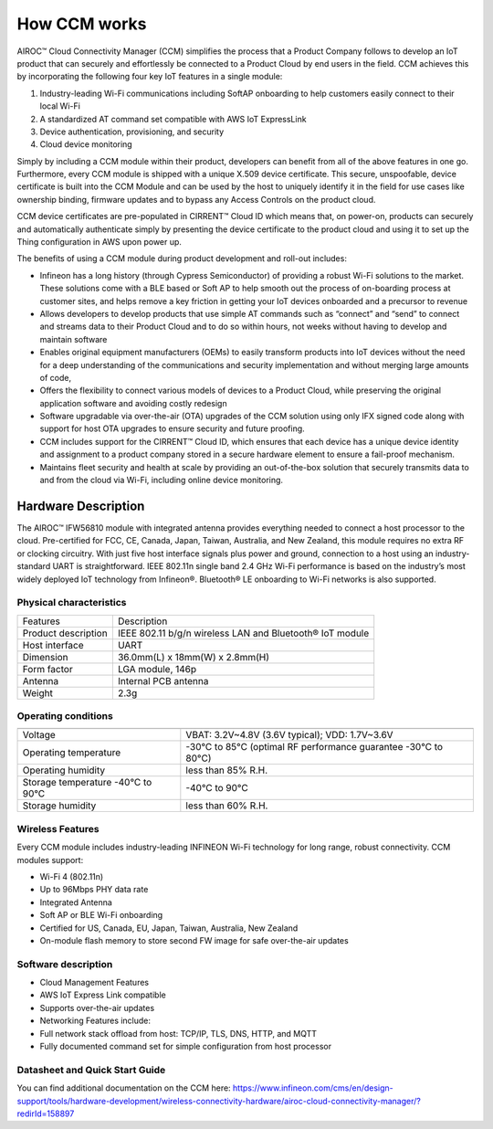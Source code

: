 How CCM works
===============

AIROC™ Cloud Connectivity Manager (CCM) simplifies the process that a Product Company follows to develop an IoT product that can securely and effortlessly be connected to a Product Cloud by end users in the field. CCM achieves this by incorporating the following four key IoT features in a single module:

1. Industry-leading Wi-Fi communications including SoftAP onboarding to help customers easily connect to their local Wi-Fi
2. A standardized AT command set compatible with AWS IoT ExpressLink 
3. Device authentication, provisioning, and security
4. Cloud device monitoring

Simply by including a CCM module within their product, developers can benefit from all of the above features in one go. Furthermore, every CCM module is shipped with a unique X.509 device certificate. This secure, unspoofable, device certificate is built into the CCM Module and can be used by the host to uniquely identify it in the field for use cases like ownership binding, firmware updates and to bypass any Access Controls on the product cloud.

CCM device certificates are pre-populated in CIRRENT™ Cloud ID which means that, on power-on, products can securely and automatically authenticate simply by presenting the device certificate to the product cloud and using it to set up the Thing configuration in AWS upon power up. 

The benefits of using a CCM module during product development and roll-out includes:

* Infineon has a long history (through Cypress Semiconductor) of providing a robust Wi-Fi solutions to the market.  These solutions come with a BLE based or Soft AP to help smooth out the process of on-boarding process at customer sites, and helps remove a key friction in getting your IoT devices onboarded and a precursor to revenue

* Allows developers to develop products that use simple AT commands such as “connect” and “send” to connect and streams data to their Product Cloud and to do so within hours, not weeks without having to develop and maintain software


* Enables original equipment manufacturers (OEMs) to easily transform products into IoT devices without the need for a deep understanding of the communications and security implementation and without merging large amounts of code,


* Offers the flexibility to connect various models of devices to a Product Cloud, while preserving the original application software and avoiding costly redesign


* Software upgradable via over-the-air (OTA) upgrades of the CCM solution using only IFX signed code along with support for host OTA upgrades to ensure security and future proofing.


* CCM includes support for the CIRRENT™ Cloud ID, which ensures that each device has a unique device identity and assignment to a product company stored in a secure hardware element to ensure a fail-proof mechanism.


* Maintains fleet security and health at scale by providing an out-of-the-box solution that securely transmits data to and from the cloud via Wi-Fi, including online device monitoring.


Hardware Description
*********************

The AIROC™ IFW56810 module with integrated antenna provides everything needed to connect a host processor to the cloud. Pre-certified for FCC, CE, Canada, Japan, Taiwan, Australia, and New Zealand, this module requires no extra RF or clocking circuitry. With just five host interface signals plus power and ground, connection to a host using an industry-standard UART is straightforward. IEEE 802.11n single band 2.4 GHz Wi-Fi performance is based on the industry’s most widely deployed IoT technology from Infineon®. Bluetooth® LE onboarding to Wi-Fi networks is also supported.
 
.. image:: img/hw-1.png
	    :align: center

Physical characteristics
^^^^^^^^^^^^^^^^^^^^^^^^^

=======================   ====================================================
Features                  Description 
-----------------------   ----------------------------------------------------
Product description       IEEE 802.11 b/g/n wireless LAN and Bluetooth® IoT module
Host interface            UART
Dimension                 36.0mm(L) x 18mm(W) x 2.8mm(H)
Form factor               LGA module, 146p
Antenna                   Internal PCB antenna
Weight                    2.3g
=======================   ====================================================

Operating conditions
^^^^^^^^^^^^^^^^^^^^^

==================================   ===============================================================

----------------------------------   ---------------------------------------------------------------
Voltage                              VBAT: 3.2V~4.8V (3.6V typical); VDD: 1.7V~3.6V
Operating temperature                -30°C to 85°C (optimal RF performance guarantee -30°C to 80°C)
Operating humidity                   less than 85% R.H.
Storage temperature -40°C to 90°C    -40°C to 90°C 
Storage humidity                     less than 60% R.H.
==================================   ===============================================================


Wireless Features
^^^^^^^^^^^^^^^^^^^^

Every CCM module includes industry-leading INFINEON Wi-Fi technology for long range, robust connectivity. CCM modules support:

* Wi-Fi 4 (802.11n)
* Up to 96Mbps PHY data rate
* Integrated Antenna
* Soft AP or BLE Wi-Fi onboarding
* Certified for US, Canada, EU, Japan, Taiwan, Australia, New Zealand
* On-module flash memory to store second FW image for safe over-the-air updates

Software description
^^^^^^^^^^^^^^^^^^^^^^

* Cloud Management Features
* AWS IoT Express Link compatible
* Supports over-the-air updates
* Networking Features include:
* Full network stack offload from host: TCP/IP, TLS, DNS, HTTP, and MQTT
* Fully documented command set for simple configuration from host processor


Datasheet and Quick Start Guide
^^^^^^^^^^^^^^^^^^^^^^^^^^^^^^^^^^

You can find additional documentation on the CCM here: 
https://www.infineon.com/cms/en/design-support/tools/hardware-development/wireless-connectivity-hardware/airoc-cloud-connectivity-manager/?redirId=158897 
